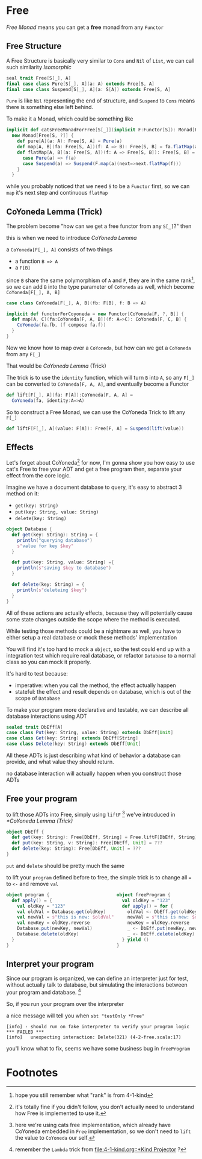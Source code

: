 * Free
  :PROPERTIES:
  :header-args: :tangle no :exports code
  :END:

#+BEGIN_SRC scala :tangle yes :exports none
  package free
  import org.scalatest._
  import cats._
  import cats.effect.IO
  class `4-2-Free` extends AsyncFlatSpec with Matchers {
#+END_SRC

/Free Monad/ means you can get a **free** monad from any =Functor=

** Free Structure
A Free Structure is basically very similar to =Cons= and =Nil= of
=List=, we can call such similarity /Isomorphic/

#+BEGIN_SRC scala
  seal trait Free[S[_], A]
  final case class Pure[S[_], A](a: A) extends Free[S, A]
  final case class Suspend[S[_], A](a: S[A]) extends Free[S, A]
#+END_SRC

=Pure= is like =Nil= representing the end of structure, and =Suspend=
to =Cons= means there is something else left behind.

To make it a Monad, which could be something like
#+BEGIN_SRC scala
  implicit def catsFreeMonadForFree[S[_]](implicit F:Functor[S]): Monad[Free[S, ?]] =
    new Monad[Free[S, ?]] {
      def pure[A](a: A): Free[S, A] = Pure(a)
      def map[A, B](fa: Free[S, A])(f: A => B): Free[S, B] = fa.flatMap(a=>Pure(f(a)))
      def flatMap[A, B](a: Free[S, A])(f: A => Free[S, B]): Free[S, B] = a match {
        case Pure(a) => f(a)
        case Suspend(a) => Suspend(F.map(a)(next=>next.flatMap(f)))
      }
    }
#+END_SRC

while you probably noticed that we need =S= to be a =Functor= first, so we can
=map= it's next step and continuous =flatMap=

** CoYoneda Lemma (Trick)
The problem become "how can we get a free functor from any =S[_]=?" then

this is when we need to introduce /CoYoneda Lemma/

a =CoYoneda[F[_], A]= consists of two things

- a function =B => A=
- a =F[B]=

since =B= share the same polymorphism of =A= and =F=, they are in the same rank[fn:1], so we
can add =B= into the type parameter of =CoYoneda= as well, which become =CoYoneda[F[_], A, B]=
#+BEGIN_SRC scala
    case class CoYoneda[F[_], A, B](fb: F[B], f: B => A)
#+END_SRC

#+BEGIN_SRC scala :tangle no :exports code
  implicit def functorForCoyoneda = new Functor[CoYoneda[F, ?, B]] {
    def map[A, C](fa:CoYoneda[F, A, B])(f: A=>C): CoYoneda[F, C, B] {
      CoYoneda(fa.fb, (f compose fa.f))
    }
  }
#+END_SRC

Now we know how to map over a =CoYoneda=, but how can we get a =CoYoneda=
from any =F[_]=

That would be /CoYoneda Lemma/ (Trick)

The trick is to use the =identity= function, which will turn =B= into =A=, so any =F[_]= can be converted to
=CoYoneda[F, A, A]=, and eventually become a Functor

#+BEGIN_SRC scala
  def lift[F[_], A](fa: F[A]):CoYoneda[F, A, A] =
    CoYoneda(fa, identity:A=>A)
#+END_SRC

So to construct a Free Monad, we can use the CoYoneda Trick to lift any =F[_]=

#+BEGIN_SRC scala
  def liftF[F[_], A](value: F[A]): Free[F, A] = Suspend(lift(value))
#+END_SRC

** Effects
Let's forget about CoYoneda[fn:2] for now, I'm gonna show you how easy to use cat's Free to free your ADT and get a free program
then, separate your effect from the core logic.

Imagine we have a document database to query, it's easy to abstract 3 method on it:

- =get(key: String)=
- =put(key: String, value: String)=
- =delete(key: String)=

#+BEGIN_SRC scala
object Database {
  def get(key: String): String = {
    println("querying database")
    s"value for key $key"
  }

  def put(key: String, value: String) ={
    println(s"saving $key to database")
  }

  def delete(key: String) = {
    println(s"deleteing $key")
  }
}
#+END_SRC

All of these actions are actually effects, because they will potentially cause some state changes outside the scope where the method is executed.

While testing those methods could be a nightmare as well, you have to either setup a real database or mock these methods' implementation

#+BEGIN_SRC scala :tangle yes :exports none
behavior of "program"
it should "hard to unit test get put delete" in {
  program() shouldBe (())
}
#+END_SRC

You will find it's too hard to mock a =object=, so the test could end up with a integration test which require real database, or refactor =Database= to a normal class so you can mock it properly.

It's hard to test because:
- imperative: when you call the method, the effect actually happen
- stateful: the effect and result depends on database, which is out of the scope of =Database=

To make your program more declarative and testable, we can describe all database interactions using ADT

#+BEGIN_SRC scala
sealed trait DbEff[A]
case class Put(key: String, value: String) extends DbEff[Unit]
case class Get(key: String) extends DbEff[String]
case class Delete(key: String) extends DbEff[Unit]
#+END_SRC

All these ADTs is just describing what kind of behavior a database can provide, and what value they should return.

no database interaction will actually happen when you construct those ADTs

** Free your program

to lift those ADTs into Free, simply using =liftF= [fn:4] we've introduced in [[*CoYoneda Lemma (Trick)]]

#+BEGIN_SRC scala
object DbEff {
  def get(key: String): Free[DbEff, String] = Free.liftF[DbEff, String](Get(key))
  def put(key: String, v: String): Free[DbEff, Unit] = ???
  def delete(key: String): Free[DbEff, Unit] = ???
}
#+END_SRC

=put= and =delete= should be pretty much the same

to lift your =program= defined before to free, the simple trick is to change all ~=~ to =<-= and remove =val=

#+BEGIN_SRC scala
object program {                         object freeProgram {
  def apply() = {                          val oldKey = "123"
    val oldKey = "123"                     def apply() = for {
    val oldVal = Database.get(oldKey)        oldVal <- DbEff.get(oldKey)
    val newVal = s"this is new: $oldVal"     newVal = s"this is new: $oldVal"
    val newKey = oldKey.reverse              newKey = oldKey.reverse
    Database.put(newKey, newVal)             _ <- DbEff.put(newKey, newVal)
    Database.delete(oldKey)                  _ <- DbEff.delete(oldKey)
  }                                        } yield ()
}                                        }
#+END_SRC

** Interpret your program

Since our program is organized, we can define an interpreter just for test, without actually talk to database, but
simulating the interactions between your program and database. [fn:3]

#+BEGIN_SRC scala :tangle yes :exports none
object DbEffInterp {
  val fake = Lambda[DbEff ~> IO](_ match {
    case Get("123")    => IO(s"value for key 123")
    case Put("321", v) => IO(println(s"saving 123 to database"))
    case Delete("123") => IO(println(s"deleteing 123"))
    case a => IO(fail(s"unexpecting interaction: $a"))
  })
}
#+END_SRC

So, if you run your program over the interpreter

#+BEGIN_SRC scala :tangle yes :exports none
  behavior of "free program"
  it should "run on fake interpreter to verify your program logic" in {
    (freeProgram() foldMap DbEffInterp.fake) unsafeRunSync () shouldBe (())
  }
#+END_SRC

a nice message will tell you when =sbt "testOnly *Free"=
#+BEGIN_EXAMPLE
[info] - should run on fake interpreter to verify your program logic *** FAILED ***
[info]   unexpecting interaction: Delete(321) (4-2-free.scala:17)
#+END_EXAMPLE

you'll know what to fix, seems we have some business bug in =freeProgram=

* Footnotes

[fn:4] here we're using cats free implementation, which already have CoYoneda embedded in =Free= implementation, so we don't need to =lift= the value to =CoYoneda= our self.

[fn:3] remember the =Lambda= trick from [[file:4-1-kind.org::*Kind Projector]] ?

[fn:2] it's totally fine if you didn't follow, you don't actually need to understand how Free is implemented to use it.

[fn:1] hope you still remember what "rank" is from 4-1-kind

#+BEGIN_SRC scala :tangle yes :exports none
}
#+END_SRC

